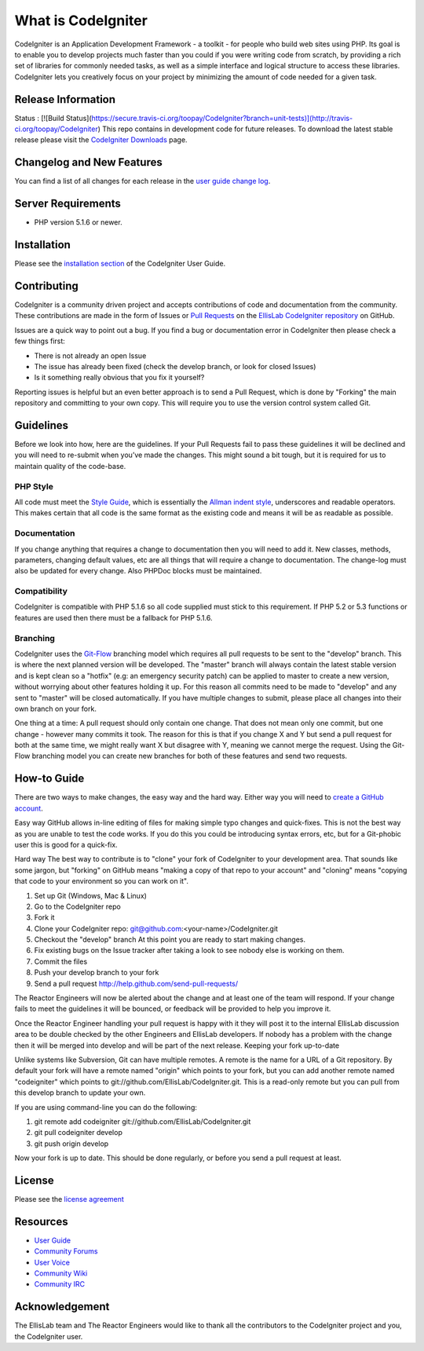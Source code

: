 ###################
What is CodeIgniter
###################

CodeIgniter is an Application Development Framework - a toolkit - for people
who build web sites using PHP. Its goal is to enable you to develop projects
much faster than you could if you were writing code from scratch, by providing
a rich set of libraries for commonly needed tasks, as well as a simple
interface and logical structure to access these libraries. CodeIgniter lets
you creatively focus on your project by minimizing the amount of code needed
for a given task.

*******************
Release Information
*******************
Status : [![Build Status](https://secure.travis-ci.org/toopay/CodeIgniter?branch=unit-tests)](http://travis-ci.org/toopay/CodeIgniter)
This repo contains in development code for future releases. To download the
latest stable release please visit the `CodeIgniter Downloads
<http://codeigniter.com/downloads/>`_ page.

**************************
Changelog and New Features
**************************

You can find a list of all changes for each release in the `user
guide change log <https://github.com/EllisLab/CodeIgniter/blob/develop/user_guide/changelog.html>`_.

*******************
Server Requirements
*******************

-  PHP version 5.1.6 or newer.

************
Installation
************

Please see the `installation section <http://codeigniter.com/user_guide/installation/index.html>`_
of the CodeIgniter User Guide.

************
Contributing
************

CodeIgniter is a community driven project and accepts contributions of code
and documentation from the community. These contributions are made in the form
of Issues or `Pull Requests <http://help.github.com/send-pull-requests/>`_ on
the `EllisLab CodeIgniter repository
<https://github.com/EllisLab/CodeIgniter>`_ on GitHub.

Issues are a quick way to point out a bug. If you find a bug or documentation
error in CodeIgniter then please check a few things first:

- There is not already an open Issue
- The issue has already been fixed (check the develop branch, or look for
  closed Issues)
- Is it something really obvious that you fix it yourself?

Reporting issues is helpful but an even better approach is to send a Pull
Request, which is done by "Forking" the main repository and committing to your
own copy. This will require you to use the version control system called Git.

**********
Guidelines
**********

Before we look into how, here are the guidelines. If your Pull Requests fail
to pass these guidelines it will be declined and you will need to re-submit
when you’ve made the changes. This might sound a bit tough, but it is required
for us to maintain quality of the code-base.

PHP Style
=========

All code must meet the `Style Guide
<http://codeigniter.com/user_guide/general/styleguide.html>`_, which is
essentially the `Allman indent style
<http://en.wikipedia.org/wiki/Indent_style#Allman_style>`_, underscores and
readable operators. This makes certain that all code is the same format as the
existing code and means it will be as readable as possible.

Documentation
=============

If you change anything that requires a change to documentation then you will
need to add it. New classes, methods, parameters, changing default values, etc
are all things that will require a change to documentation. The change-log
must also be updated for every change. Also PHPDoc blocks must be maintained.

Compatibility
=============

CodeIgniter is compatible with PHP 5.1.6 so all code supplied must stick to
this requirement. If PHP 5.2 or 5.3 functions or features are used then there
must be a fallback for PHP 5.1.6.

Branching
=========

CodeIgniter uses the `Git-Flow
<http://nvie.com/posts/a-successful-git-branching-model/>`_ branching model
which requires all pull requests to be sent to the "develop" branch. This is
where the next planned version will be developed. The "master" branch will
always contain the latest stable version and is kept clean so a "hotfix" (e.g:
an emergency security patch) can be applied to master to create a new version,
without worrying about other features holding it up. For this reason all
commits need to be made to "develop" and any sent to "master" will be closed
automatically. If you have multiple changes to submit, please place all
changes into their own branch on your fork.

One thing at a time: A pull request should only contain one change. That does
not mean only one commit, but one change - however many commits it took. The
reason for this is that if you change X and Y but send a pull request for both
at the same time, we might really want X but disagree with Y, meaning we
cannot merge the request. Using the Git-Flow branching model you can create
new branches for both of these features and send two requests.

************
How-to Guide
************

There are two ways to make changes, the easy way and the hard way. Either way
you will need to `create a GitHub account <https://github.com/signup/free>`_.

Easy way GitHub allows in-line editing of files for making simple typo changes
and quick-fixes. This is not the best way as you are unable to test the code
works. If you do this you could be introducing syntax errors, etc, but for a
Git-phobic user this is good for a quick-fix.

Hard way The best way to contribute is to "clone" your fork of CodeIgniter to
your development area. That sounds like some jargon, but "forking" on GitHub
means "making a copy of that repo to your account" and "cloning" means
"copying that code to your environment so you can work on it".

#. Set up Git (Windows, Mac & Linux)
#. Go to the CodeIgniter repo
#. Fork it
#. Clone your CodeIgniter repo: git@github.com:<your-name>/CodeIgniter.git
#. Checkout the "develop" branch At this point you are ready to start making
   changes. 
#. Fix existing bugs on the Issue tracker after taking a look to see nobody
   else is working on them.
#. Commit the files
#. Push your develop branch to your fork
#. Send a pull request http://help.github.com/send-pull-requests/

The Reactor Engineers will now be alerted about the change and at least one of
the team will respond. If your change fails to meet the guidelines it will be
bounced, or feedback will be provided to help you improve it.

Once the Reactor Engineer handling your pull request is happy with it they
will post it to the internal EllisLab discussion area to be double checked by
the other Engineers and EllisLab developers. If nobody has a problem with the
change then it will be merged into develop and will be part of the next
release. Keeping your fork up-to-date

Unlike systems like Subversion, Git can have multiple remotes. A remote is the
name for a URL of a Git repository. By default your fork will have a remote
named "origin" which points to your fork, but you can add another remote named
"codeigniter" which points to git://github.com/EllisLab/CodeIgniter.git. This
is a read-only remote but you can pull from this develop branch to update your
own.

If you are using command-line you can do the following:

#. git remote add codeigniter git://github.com/EllisLab/CodeIgniter.git
#. git pull codeigniter develop
#. git push origin develop

Now your fork is up to date. This should be done regularly, or before you send
a pull request at least.

*******
License
*******

Please see the `license
agreement <http://codeigniter.com/user_guide/license.html>`_

*********
Resources
*********

-  `User Guide <http://codeigniter.com/user_guide/>`_
-  `Community Forums <http://codeigniter.com/forums/>`_
-  `User
   Voice <http://codeigniter.uservoice.com/forums/40508-codeigniter-reactor>`_
-  `Community Wiki <http://codeigniter.com/wiki/>`_
-  `Community IRC <http://codeigniter.com/irc/>`_

***************
Acknowledgement
***************

The EllisLab team and The Reactor Engineers would like to thank all the
contributors to the CodeIgniter project and you, the CodeIgniter user.